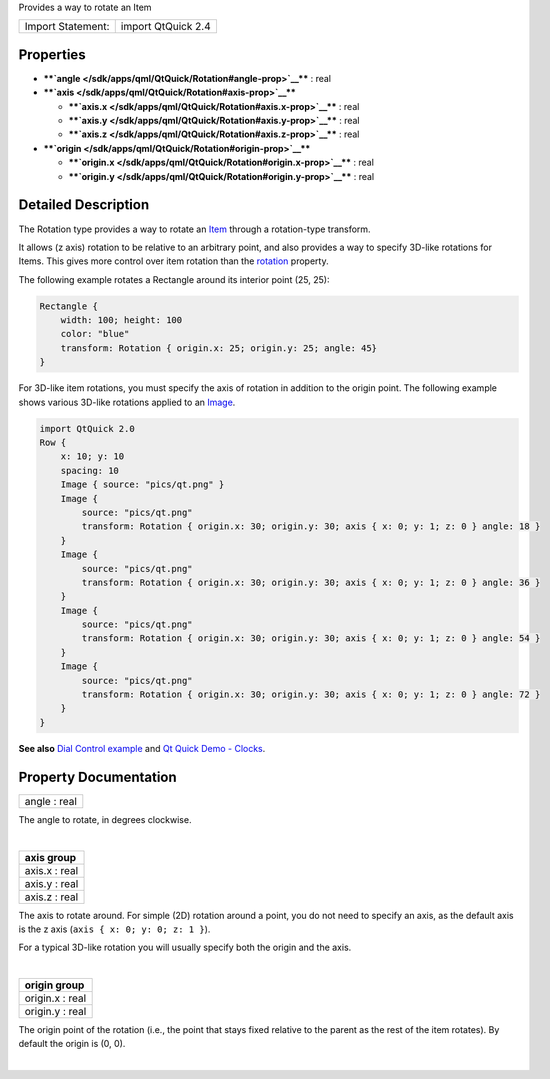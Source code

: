Provides a way to rotate an Item

+---------------------+----------------------+
| Import Statement:   | import QtQuick 2.4   |
+---------------------+----------------------+

Properties
----------

-  ****`angle </sdk/apps/qml/QtQuick/Rotation#angle-prop>`__**** : real
-  ****`axis </sdk/apps/qml/QtQuick/Rotation#axis-prop>`__****

   -  ****`axis.x </sdk/apps/qml/QtQuick/Rotation#axis.x-prop>`__**** :
      real
   -  ****`axis.y </sdk/apps/qml/QtQuick/Rotation#axis.y-prop>`__**** :
      real
   -  ****`axis.z </sdk/apps/qml/QtQuick/Rotation#axis.z-prop>`__**** :
      real

-  ****`origin </sdk/apps/qml/QtQuick/Rotation#origin-prop>`__****

   -  ****`origin.x </sdk/apps/qml/QtQuick/Rotation#origin.x-prop>`__****
      : real
   -  ****`origin.y </sdk/apps/qml/QtQuick/Rotation#origin.y-prop>`__****
      : real

Detailed Description
--------------------

The Rotation type provides a way to rotate an
`Item </sdk/apps/qml/QtQuick/Item/>`__ through a rotation-type
transform.

It allows (z axis) rotation to be relative to an arbitrary point, and
also provides a way to specify 3D-like rotations for Items. This gives
more control over item rotation than the
`rotation </sdk/apps/qml/QtQuick/Item#rotation-prop>`__ property.

The following example rotates a Rectangle around its interior point (25,
25):

.. code:: qml

    Rectangle {
        width: 100; height: 100
        color: "blue"
        transform: Rotation { origin.x: 25; origin.y: 25; angle: 45}
    }

For 3D-like item rotations, you must specify the axis of rotation in
addition to the origin point. The following example shows various
3D-like rotations applied to an
`Image </sdk/apps/qml/QtQuick/imageelements#image>`__.

.. code:: qml

    import QtQuick 2.0
    Row {
        x: 10; y: 10
        spacing: 10
        Image { source: "pics/qt.png" }
        Image {
            source: "pics/qt.png"
            transform: Rotation { origin.x: 30; origin.y: 30; axis { x: 0; y: 1; z: 0 } angle: 18 }
        }
        Image {
            source: "pics/qt.png"
            transform: Rotation { origin.x: 30; origin.y: 30; axis { x: 0; y: 1; z: 0 } angle: 36 }
        }
        Image {
            source: "pics/qt.png"
            transform: Rotation { origin.x: 30; origin.y: 30; axis { x: 0; y: 1; z: 0 } angle: 54 }
        }
        Image {
            source: "pics/qt.png"
            transform: Rotation { origin.x: 30; origin.y: 30; axis { x: 0; y: 1; z: 0 } angle: 72 }
        }
    }

|image0|

**See also** `Dial Control
example </sdk/apps/qml/QtQuick/customitems-dialcontrol/>`__ and `Qt
Quick Demo - Clocks </sdk/apps/qml/QtQuick/demos-clocks/>`__.

Property Documentation
----------------------

+--------------------------------------------------------------------------+
|        \ angle : real                                                    |
+--------------------------------------------------------------------------+

The angle to rotate, in degrees clockwise.

| 

+--------------------------------------------------------------------------+
|        \ **axis group**                                                  |
+==========================================================================+
|        \ axis.x : real                                                   |
+--------------------------------------------------------------------------+
|        \ axis.y : real                                                   |
+--------------------------------------------------------------------------+
|        \ axis.z : real                                                   |
+--------------------------------------------------------------------------+

The axis to rotate around. For simple (2D) rotation around a point, you
do not need to specify an axis, as the default axis is the z axis
(``axis { x: 0; y: 0; z: 1 }``).

For a typical 3D-like rotation you will usually specify both the origin
and the axis.

|image1|

| 

+--------------------------------------------------------------------------+
|        \ **origin group**                                                |
+==========================================================================+
|        \ origin.x : real                                                 |
+--------------------------------------------------------------------------+
|        \ origin.y : real                                                 |
+--------------------------------------------------------------------------+

The origin point of the rotation (i.e., the point that stays fixed
relative to the parent as the rest of the item rotates). By default the
origin is (0, 0).

| 

.. |image0| image:: /media/sdk/apps/qml/QtQuick/Rotation/images/axisrotation.png
.. |image1| image:: /media/sdk/apps/qml/QtQuick/Rotation/images/3d-rotation-axis.png

